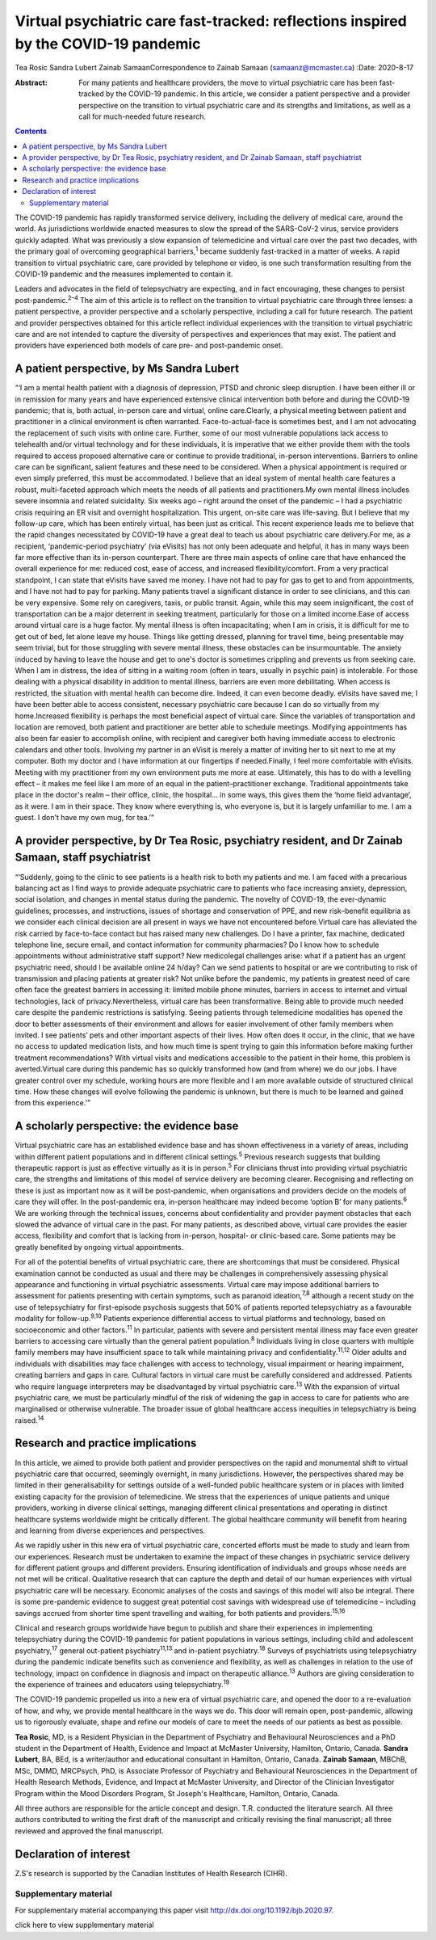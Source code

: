 ====================================================================================
Virtual psychiatric care fast-tracked: reflections inspired by the COVID-19 pandemic
====================================================================================



Tea Rosic
Sandra Lubert
Zainab SamaanCorrespondence to Zainab Samaan (samaanz@mcmaster.ca)
:Date: 2020-8-17

:Abstract:
   For many patients and healthcare providers, the move to virtual
   psychiatric care has been fast-tracked by the COVID-19 pandemic. In
   this article, we consider a patient perspective and a provider
   perspective on the transition to virtual psychiatric care and its
   strengths and limitations, as well as a call for much-needed future
   research.


.. contents::
   :depth: 3
..

The COVID-19 pandemic has rapidly transformed service delivery,
including the delivery of medical care, around the world. As
jurisdictions worldwide enacted measures to slow the spread of the
SARS-CoV-2 virus, service providers quickly adapted. What was previously
a slow expansion of telemedicine and virtual care over the past two
decades, with the primary goal of overcoming geographical
barriers,\ :sup:`1` became suddenly fast-tracked in a matter of weeks. A
rapid transition to virtual psychiatric care, care provided by telephone
or video, is one such transformation resulting from the COVID-19
pandemic and the measures implemented to contain it.

Leaders and advocates in the field of telepsychiatry are expecting, and
in fact encouraging, these changes to persist post-pandemic.\ :sup:`2–4`
The aim of this article is to reflect on the transition to virtual
psychiatric care through three lenses: a patient perspective, a provider
perspective and a scholarly perspective, including a call for future
research. The patient and provider perspectives obtained for this
article reflect individual experiences with the transition to virtual
psychiatric care and are not intended to capture the diversity of
perspectives and experiences that may exist. The patient and providers
have experienced both models of care pre- and post-pandemic onset.

.. _sec1:

A patient perspective, by Ms Sandra Lubert
==========================================

“‘I am a mental health patient with a diagnosis of depression, PTSD and
chronic sleep disruption. I have been either ill or in remission for
many years and have experienced extensive clinical intervention both
before and during the COVID-19 pandemic; that is, both actual, in-person
care and virtual, online care.Clearly, a physical meeting between
patient and practitioner in a clinical environment is often warranted.
Face-to-actual-face is sometimes best, and I am not advocating the
replacement of such visits with online care. Further, some of our most
vulnerable populations lack access to telehealth and/or virtual
technology and for these individuals, it is imperative that we either
provide them with the tools required to access proposed alternative care
or continue to provide traditional, in-person interventions. Barriers to
online care can be significant, salient features and these need to be
considered. When a physical appointment is required or even simply
preferred, this must be accommodated. I believe that an ideal system of
mental health care features a robust, multi-faceted approach which meets
the needs of all patients and practitioners.My own mental illness
includes severe insomnia and related suicidality. Six weeks ago – right
around the onset of the pandemic – I had a psychiatric crisis requiring
an ER visit and overnight hospitalization. This urgent, on-site care was
life-saving. But I believe that my follow-up care, which has been
entirely virtual, has been just as critical. This recent experience
leads me to believe that the rapid changes necessitated by COVID-19 have
a great deal to teach us about psychiatric care delivery.For me, as a
recipient, ‘pandemic-period psychiatry’ (via eVisits) has not only been
adequate and helpful, it has in many ways been far more effective than
its in-person counterpart. There are three main aspects of online care
that have enhanced the overall experience for me: reduced cost, ease of
access, and increased flexibility/comfort. From a very practical
standpoint, I can state that eVisits have saved me money. I have not had
to pay for gas to get to and from appointments, and I have not had to
pay for parking. Many patients travel a significant distance in order to
see clinicians, and this can be very expensive. Some rely on caregivers,
taxis, or public transit. Again, while this may seem insignificant, the
cost of transportation can be a major deterrent in seeking treatment,
particularly for those on a limited income.Ease of access around virtual
care is a huge factor. My mental illness is often incapacitating; when I
am in crisis, it is difficult for me to get out of bed, let alone leave
my house. Things like getting dressed, planning for travel time, being
presentable may seem trivial, but for those struggling with severe
mental illness, these obstacles can be insurmountable. The anxiety
induced by having to leave the house and get to one's doctor is
sometimes crippling and prevents us from seeking care. When I am in
distress, the idea of sitting in a waiting room (often in tears, usually
in psychic pain) is intolerable. For those dealing with a physical
disability in addition to mental illness, barriers are even more
debilitating. When access is restricted, the situation with mental
health can become dire. Indeed, it can even become deadly. eVisits have
saved me; I have been better able to access consistent, necessary
psychiatric care because I can do so virtually from my home.Increased
flexibility is perhaps the most beneficial aspect of virtual care. Since
the variables of transportation and location are removed, both patient
and practitioner are better able to schedule meetings. Modifying
appointments has also been far easier to accomplish online, with
recipient and caregiver both having immediate access to electronic
calendars and other tools. Involving my partner in an eVisit is merely a
matter of inviting her to sit next to me at my computer. Both my doctor
and I have information at our fingertips if needed.Finally, I feel more
comfortable with eVisits. Meeting with my practitioner from my own
environment puts me more at ease. Ultimately, this has to do with a
levelling effect – it makes me feel like I am more of an equal in the
patient–practitioner exchange. Traditional appointments take place in
the doctor's realm – their office, clinic, the hospital… in some ways,
this gives them the ‘home field advantage’, as it were. I am in their
space. They know where everything is, who everyone is, but it is largely
unfamiliar to me. I am a guest. I don't have my own mug, for tea.’”

.. _sec2:

A provider perspective, by Dr Tea Rosic, psychiatry resident, and Dr Zainab Samaan, staff psychiatrist
======================================================================================================

“‘Suddenly, going to the clinic to see patients is a health risk to both
my patients and me. I am faced with a precarious balancing act as I find
ways to provide adequate psychiatric care to patients who face
increasing anxiety, depression, social isolation, and changes in mental
status during the pandemic. The novelty of COVID-19, the ever-dynamic
guidelines, processes, and instructions, issues of shortage and
conservation of PPE, and new risk–benefit equilibria as we consider each
clinical decision are all present in ways we have not encountered
before.Virtual care has alleviated the risk carried by face-to-face
contact but has raised many new challenges. Do I have a printer, fax
machine, dedicated telephone line, secure email, and contact information
for community pharmacies? Do I know how to schedule appointments without
administrative staff support? New medicolegal challenges arise: what if
a patient has an urgent psychiatric need, should I be available online
24 h/day? Can we send patients to hospital or are we contributing to
risk of transmission and placing patients at greater risk? Not unlike
before the pandemic, my patients in greatest need of care often face the
greatest barriers in accessing it: limited mobile phone minutes,
barriers in access to internet and virtual technologies, lack of
privacy.Nevertheless, virtual care has been transformative. Being able
to provide much needed care despite the pandemic restrictions is
satisfying. Seeing patients through telemedicine modalities has opened
the door to better assessments of their environment and allows for
easier involvement of other family members when invited. I see patients’
pets and other important aspects of their lives. How often does it
occur, in the clinic, that we have no access to updated medication
lists, and how much time is spent trying to gain this information before
making further treatment recommendations? With virtual visits and
medications accessible to the patient in their home, this problem is
averted.Virtual care during this pandemic has so quickly transformed how
(and from where) we do our jobs. I have greater control over my
schedule, working hours are more flexible and I am more available
outside of structured clinical time. How these changes will evolve
following the pandemic is unknown, but there is much to be learned and
gained from this experience.’”

.. _sec3:

A scholarly perspective: the evidence base
==========================================

Virtual psychiatric care has an established evidence base and has shown
effectiveness in a variety of areas, including within different patient
populations and in different clinical settings.\ :sup:`5` Previous
research suggests that building therapeutic rapport is just as effective
virtually as it is in person.\ :sup:`5` For clinicians thrust into
providing virtual psychiatric care, the strengths and limitations of
this model of service delivery are becoming clearer. Recognising and
reflecting on these is just as important now as it will be
post-pandemic, when organisations and providers decide on the models of
care they will offer. In the post-pandemic era, in-person healthcare may
indeed become ‘option B’ for many patients.\ :sup:`6` We are working
through the technical issues, concerns about confidentiality and
provider payment obstacles that each slowed the advance of virtual care
in the past. For many patients, as described above, virtual care
provides the easier access, flexibility and comfort that is lacking from
in-person, hospital- or clinic-based care. Some patients may be greatly
benefited by ongoing virtual appointments.

For all of the potential benefits of virtual psychiatric care, there are
shortcomings that must be considered. Physical examination cannot be
conducted as usual and there may be challenges in comprehensively
assessing physical appearance and functioning in virtual psychiatric
assessments. Virtual care may impose additional barriers to assessment
for patients presenting with certain symptoms, such as paranoid
ideation,\ :sup:`7,8` although a recent study on the use of
telepsychiatry for first-episode psychosis suggests that 50% of patients
reported telepsychiatry as a favourable modality for
follow-up.\ :sup:`9,10` Patients experience differential access to
virtual platforms and technology, based on socioeconomic and other
factors.\ :sup:`11` In particular, patients with severe and persistent
mental illness may face even greater barriers to accessing care
virtually than the general patient population.\ :sup:`8` Individuals
living in close quarters with multiple family members may have
insufficient space to talk while maintaining privacy and
confidentiality.\ :sup:`11,12` Older adults and individuals with
disabilities may face challenges with access to technology, visual
impairment or hearing impairment, creating barriers and gaps in care.
Cultural factors in virtual care must be carefully considered and
addressed. Patients who require language interpreters may be
disadvantaged by virtual psychiatric care.\ :sup:`13` With the expansion
of virtual psychiatric care, we must be particularly mindful of the risk
of widening the gap in access to care for patients who are marginalised
or otherwise vulnerable. The broader issue of global healthcare access
inequities in telepsychiatry is being raised.\ :sup:`14`

.. _sec4:

Research and practice implications
==================================

In this article, we aimed to provide both patient and provider
perspectives on the rapid and monumental shift to virtual psychiatric
care that occurred, seemingly overnight, in many jurisdictions. However,
the perspectives shared may be limited in their generalisability for
settings outside of a well-funded public healthcare system or in places
with limited existing capacity for the provision of telemedicine. We
stress that the experiences of unique patients and unique providers,
working in diverse clinical settings, managing different clinical
presentations and operating in distinct healthcare systems worldwide
might be critically different. The global healthcare community will
benefit from hearing and learning from diverse experiences and
perspectives.

As we rapidly usher in this new era of virtual psychiatric care,
concerted efforts must be made to study and learn from our experiences.
Research must be undertaken to examine the impact of these changes in
psychiatric service delivery for different patient groups and different
providers. Ensuring identification of individuals and groups whose needs
are not met will be critical. Qualitative research that can capture the
depth and detail of our human experiences with virtual psychiatric care
will be necessary. Economic analyses of the costs and savings of this
model will also be integral. There is some pre-pandemic evidence to
suggest great potential cost savings with widespread use of telemedicine
– including savings accrued from shorter time spent travelling and
waiting, for both patients and providers.\ :sup:`15,16`

Clinical and research groups worldwide have begun to publish and share
their experiences in implementing telepsychiatry during the COVID-19
pandemic for patient populations in various settings, including child
and adolescent psychiatry,\ :sup:`17` general out-patient
psychiatry\ :sup:`11,13` and in-patient psychiatry.\ :sup:`18` Surveys
of psychiatrists using telepsychiatry during the pandemic indicate
benefits such as convenience and flexibility, as well as challenges in
relation to the use of technology, impact on confidence in diagnosis and
impact on therapeutic alliance.\ :sup:`13` Authors are giving
consideration to the experience of trainees and educators using
telepsychiatry.\ :sup:`19`

The COVID-19 pandemic propelled us into a new era of virtual psychiatric
care, and opened the door to a re-evaluation of how, and why, we provide
mental healthcare in the ways we do. This door will remain open,
post-pandemic, allowing us to rigorously evaluate, shape and refine our
models of care to meet the needs of our patients as best as possible.

**Tea Rosic**, MD, is a Resident Physician in the Department of
Psychiatry and Behavioural Neurosciences and a PhD student in the
Department of Health, Evidence and Impact at McMaster University,
Hamilton, Ontario, Canada. **Sandra Lubert**, BA, BEd, is a
writer/author and educational consultant in Hamilton, Ontario, Canada.
**Zainab Samaan**, MBChB, MSc, DMMD, MRCPsych, PhD, is Associate
Professor of Psychiatry and Behavioural Neurosciences in the Department
of Health Research Methods, Evidence, and Impact at McMaster University,
and Director of the Clinician Investigator Program within the Mood
Disorders Program, St Joseph's Healthcare, Hamilton, Ontario, Canada.

All three authors are responsible for the article concept and design.
T.R. conducted the literature search. All three authors contributed to
writing the first draft of the manuscript and critically revising the
final manuscript; all three reviewed and approved the final manuscript.

.. _nts3:

Declaration of interest
=======================

Z.S's research is supported by the Canadian Institutes of Health
Research (CIHR).

.. _sec5:

Supplementary material
----------------------

For supplementary material accompanying this paper visit
http://dx.doi.org/10.1192/bjb.2020.97.

.. container:: caption

   .. rubric:: 

   click here to view supplementary material

